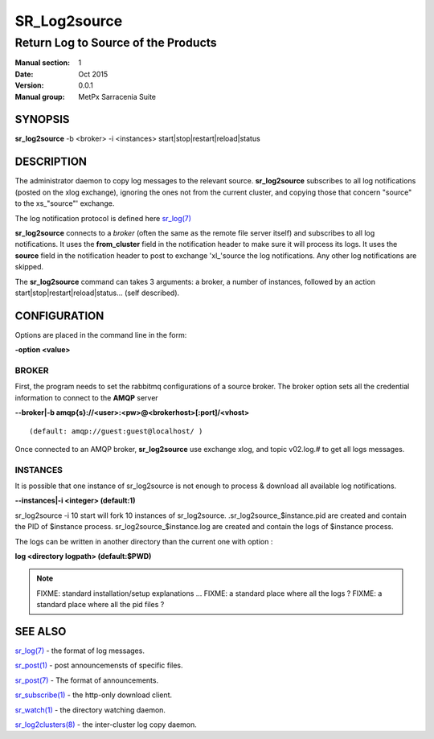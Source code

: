 
==============
 SR_Log2source
==============

------------------------------------
Return Log to Source of the Products
------------------------------------

:Manual section: 1 
:Date: Oct 2015
:Version: 0.0.1
:Manual group: MetPx Sarracenia Suite


SYNOPSIS
========

**sr_log2source** -b <broker> -i <instances> start|stop|restart|reload|status

DESCRIPTION
===========

The administrator daemon to copy log messages to the relevant source.
**sr_log2source** subscribes to all log notifications 
(posted on the xlog exchange), ignoring the ones not from the current cluster, 
and copying those that concern "source" to the xs\_"source"' exchange. 

The log notification protocol is defined here `sr_log(7) <sr_log.7.html>`_

**sr_log2source** connects to a *broker* (often the same as the remote file server 
itself) and subscribes to all log notifications. It uses the **from_cluster** 
field in the notification header to make sure it will process its logs. It uses
the **source** field in the notification header to post to exchange 'xl\_'source
the log notifications. Any other log notifications are skipped.

The **sr_log2source** command can takes 3 arguments: a broker, a number of instances,
followed by an action start|stop|restart|reload|status... (self described).

CONFIGURATION
=============

Options are placed in the command line in the form: 

**-option <value>** 

BROKER
------

First, the program needs to set the rabbitmq configurations of a source broker.
The broker option sets all the credential information to connect to the **AMQP** server 

**--broker|-b amqp{s}://<user>:<pw>@<brokerhost>[:port]/<vhost>**

::

      (default: amqp://guest:guest@localhost/ ) 


Once connected to an AMQP broker, **sr_log2source** use exchange xlog, and topic v02.log.#
to get all logs messages. 



INSTANCES
---------

It is possible that one instance of sr_log2source 
is not enough to process & download all available log notifications.

**--instances|-i    <integer>     (default:1)**


sr_log2source -i 10 start   will fork  10 instances of sr_log2source.
.sr_log2source_$instance.pid  are created and contain the PID  of $instance process.
sr_log2source_$instance.log  are created and contain the logs of $instance process.

The logs can be written in another directory than the current one with option :

**log            <directory logpath>  (default:$PWD)**


.. NOTE:: 
  FIXME: standard installation/setup explanations ...
  FIXME: a standard place where all the logs ?
  FIXME: a standard place where all the pid files ?




SEE ALSO
========

`sr_log(7) <sr_log.7.html>`_ - the format of log messages.

`sr_post(1) <sr_post.1.html>`_ - post announcemensts of specific files.

`sr_post(7) <sr_post.7.html>`_ - The format of announcements.

`sr_subscribe(1) <sr_subscribe.1.html>`_ - the http-only download client.

`sr_watch(1) <sr_watch.1.html>`_ - the directory watching daemon.

`sr_log2clusters(8) <sr_log2clusters.8.html>`_ - the inter-cluster log copy daemon.

